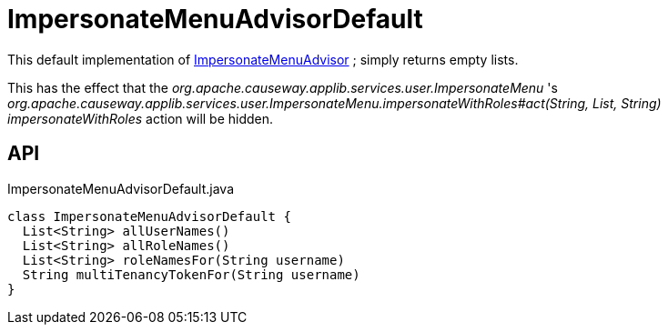 = ImpersonateMenuAdvisorDefault
:Notice: Licensed to the Apache Software Foundation (ASF) under one or more contributor license agreements. See the NOTICE file distributed with this work for additional information regarding copyright ownership. The ASF licenses this file to you under the Apache License, Version 2.0 (the "License"); you may not use this file except in compliance with the License. You may obtain a copy of the License at. http://www.apache.org/licenses/LICENSE-2.0 . Unless required by applicable law or agreed to in writing, software distributed under the License is distributed on an "AS IS" BASIS, WITHOUT WARRANTIES OR  CONDITIONS OF ANY KIND, either express or implied. See the License for the specific language governing permissions and limitations under the License.

This default implementation of xref:refguide:applib:index/services/user/ImpersonateMenuAdvisor.adoc[ImpersonateMenuAdvisor] ; simply returns empty lists.

This has the effect that the _org.apache.causeway.applib.services.user.ImpersonateMenu_ 's _org.apache.causeway.applib.services.user.ImpersonateMenu.impersonateWithRoles#act(String, List, String) impersonateWithRoles_ action will be hidden.

== API

[source,java]
.ImpersonateMenuAdvisorDefault.java
----
class ImpersonateMenuAdvisorDefault {
  List<String> allUserNames()
  List<String> allRoleNames()
  List<String> roleNamesFor(String username)
  String multiTenancyTokenFor(String username)
}
----

